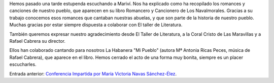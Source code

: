 .. title: Crónica de la Conferencia de María Victoria Navas Sánchez-Élez
.. slug: cronica-de-la-conferencia-de-maria-victoria-navas-sanchez-elez
.. date: 2015-06-30 20:26:46
.. tags: Actividades,Taller de Literatura
.. description:


Hemos pasado una tarde estupenda escuchando a Mariví. Nos ha explicado como ha recopilado los romances y canciones de nuestro pueblo, que aparecen en su libro Romancero y Cancionero de Los Navalmorales. Gracias a su trabajo conocemos esos romances que cantaban nuestras abuelas, y que son parte de la historia de nuestro pueblo. Muchas gracias por estar siempre dispuesta a colaborar con El taller de Literatura.

También queremos expresar nuestro agradecimiento desde El Taller de Literatura, a la Coral Cristo de Las Maravillas y a Rafael Cabrera su director.

Ellos han colaborado cantando para nosotros La Habanera "Mi Pueblo" (autora Mª Antonia Ricas Peces, música de Rafael Cabrera), que aparece en el libro. Hemos cerrado el acto de una forma muy bonita, siempre es un placer escucharles.

.. gallery:: cronica-de-la-conferencia-de-maria-victoria-navas-sanchez-elez

Entrada anterior: `Conferencia Impartida por María Victoria Navas Sánchez-Élez`_.

.. _`Conferencia Impartida por María Victoria Navas Sánchez-Élez`: /posts/2015/06/cronica-de-la-conferencia-de-maria-victoria-navas-sanchez-elez.html
